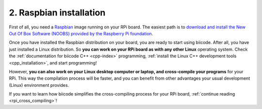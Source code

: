 .. _raspbian_installation:

2. Raspbian installation
------------------------

First of all, you need a `Raspbian <http://www.raspbian.org/>`_ image running on your RPi board. The easiest path is to `download and install the New Out Of Box Software (NOOBS) provided by the Raspberry Pi foundation <http://www.raspberrypi.org/downloads>`_.

Once you have installed the Raspbian distribution on your board, you are ready to start using biicode. After all, you have just installed a Linux distribution. So **you can work on your RPi board as with any other Linux** operating system. Check the :ref:`documentation for biicode C++ <cpp-index>` programming, :ref:`install the Linux C++ development tools <cpp_installation>`, and start programming!

However, **you can also work on your Linux desktop computer or laptop, and cross-compile your programs** for your RPi. This way the compilation process will be faster, and you can benefit from other advantages your usual development (Linux) environment provides. 

If you want to learn how biicode simplifies the cross-compiling process for your RPi board, :ref:`continue reading <rpi_cross_compiling>`!
